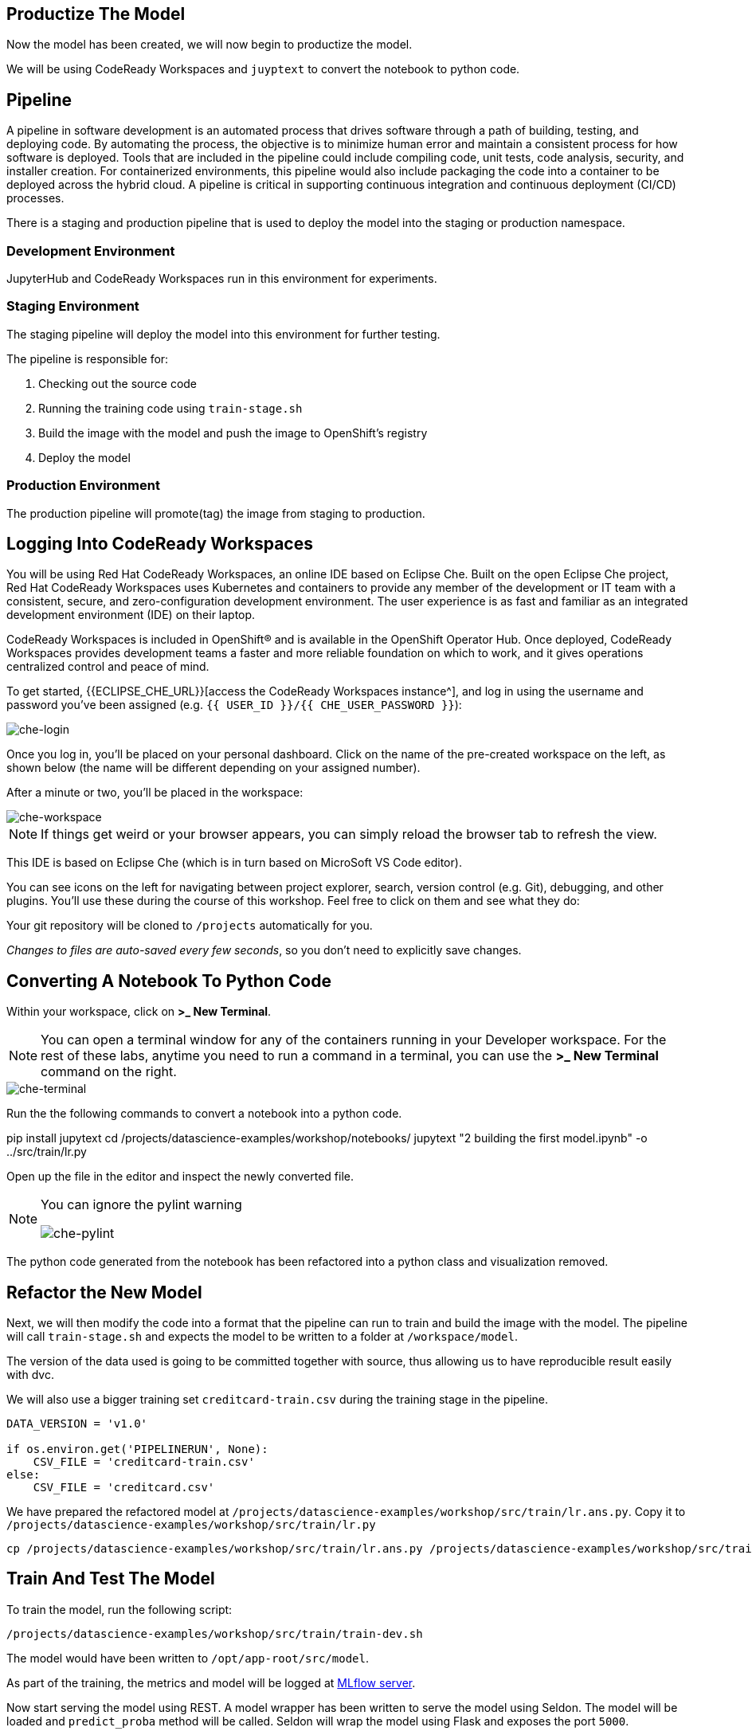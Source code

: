 == Productize The Model

Now the model has been created, we will now begin to productize the
model.

We will be using CodeReady Workspaces and `juyptext` to convert
the notebook to python code.

== Pipeline

A pipeline in software development is an automated process that drives
software through a path of building, testing, and deploying code. By
automating the process, the objective is to minimize human error and
maintain a consistent process for how software is deployed. Tools that
are included in the pipeline could include compiling code, unit tests,
code analysis, security, and installer creation. For containerized
environments, this pipeline would also include packaging the code into a
container to be deployed across the hybrid cloud. A pipeline is critical
in supporting continuous integration and continuous deployment (CI/CD)
processes.

There is a staging and production pipeline that is used to deploy the
model into the staging or production namespace.

=== Development Environment

JupyterHub and CodeReady Workspaces run in this environment for experiments. 

=== Staging Environment

The staging pipeline will deploy the model into this environment for further testing.

The pipeline is responsible for:

. Checking out the source code
. Running the training code using `train-stage.sh`
. Build the image with the model and push the image to OpenShift’s
registry
. Deploy the model

=== Production Environment

The production pipeline will promote(tag) the image from staging to
production.

== Logging Into CodeReady Workspaces

You will be using Red Hat CodeReady Workspaces, an online IDE based on
Eclipse Che. Built on the open Eclipse Che project, Red Hat CodeReady
Workspaces uses Kubernetes and containers to provide any member of the
development or IT team with a consistent, secure, and zero-configuration
development environment. The user experience is as fast and familiar as
an integrated development environment (IDE) on their laptop.

CodeReady Workspaces is included in OpenShift® and is available in the
OpenShift Operator Hub. Once deployed, CodeReady Workspaces provides
development teams a faster and more reliable foundation on which to
work, and it gives operations centralized control and peace of mind.

To get started, {{ECLIPSE_CHE_URL}}[access the
CodeReady Workspaces instance^], and log in using the username and
password you’ve been assigned
(e.g. `{{ USER_ID }}/{{ CHE_USER_PASSWORD }}`):

image::che-login.png[che-login]

Once you log in, you’ll be placed on your personal dashboard. Click on
the name of the pre-created workspace on the left, as shown below (the
name will be different depending on your assigned number). 

After a minute or two, you’ll be placed in the workspace:

image::che-workspace.png[che-workspace]

[NOTE]
====
If things get weird or your browser appears, you can simply reload the
browser tab to refresh the view.
====

This IDE is based on Eclipse Che (which is in turn based on MicroSoft VS
Code editor).

You can see icons on the left for navigating between project explorer,
search, version control (e.g. Git), debugging, and other plugins. You’ll
use these during the course of this workshop. Feel free to click on them
and see what they do:

Your git repository will be cloned to `/projects` automatically for you.

_Changes to files are auto-saved every few seconds_, so you don’t need
to explicitly save changes.

== Converting A Notebook To Python Code

Within your workspace, click on *>_ New Terminal*.

[NOTE]
====
You can open a terminal
window for any of the containers running in your Developer workspace.
For the rest of these labs, anytime you need to run a command in a
terminal, you can use the *>_ New Terminal* command on the right.
====

image::che-terminal.png[che-terminal]

Run the the following commands to convert a notebook into a python code.

[source,bash,role="copypaste"]
====
pip install jupytext
cd /projects/datascience-examples/workshop/notebooks/
jupytext "2 building the first model.ipynb"  -o ../src/train/lr.py
====

Open up the file in the editor and inspect the newly converted file. 

[NOTE]
====
You can ignore the pylint warning

image::che-pylint.png[che-pylint]
====

The python code generated from the notebook has been refactored into a
python class and visualization removed.

== Refactor the New Model

Next, we will then modify the code into a format that the pipeline can
run to train and build the image with the model. The pipeline will call
`train-stage.sh` and expects the model to be written to a folder at
`/workspace/model`. 

The version of the data used is going to be committed together with source, thus allowing us to have reproducible result
easily with dvc. 

We will also use a bigger training set `creditcard-train.csv` during the training stage in the pipeline.


[source,python]
----
DATA_VERSION = 'v1.0'

if os.environ.get('PIPELINERUN', None):
    CSV_FILE = 'creditcard-train.csv'       
else:
    CSV_FILE = 'creditcard.csv'
----

We have prepared the refactored model at `/projects/datascience-examples/workshop/src/train/lr.ans.py`. Copy it to `/projects/datascience-examples/workshop/src/train/lr.py`

[source,bash,role="copypaste"]
----
cp /projects/datascience-examples/workshop/src/train/lr.ans.py /projects/datascience-examples/workshop/src/train/lr.py
----

== Train And Test The Model

To train the model, run the following script:

[source,bash,role="copypaste"]
----
/projects/datascience-examples/workshop/src/train/train-dev.sh
----

The model would have been written to `/opt/app-root/src/model`. 

As part of the training, the metrics and model will be logged at https://mlflow-{{USER_ID}}-dev.{{ROUTE_SUBDOMAIN}}[MLflow server^]. 

Now start serving the model using REST. A model wrapper has been written to serve the model using Seldon. The model will be loaded and `predict_proba` method will be called. Seldon will wrap the model using Flask and exposes the port `5000`.

[source,python]
----
class LRModel(Base):
    def __init__(self):
        # Load the model
    def predict(self, X, features_names):
        # Calls the model predict_proba method
----

Serve the model by running `app.sh`.

[source,bash,role="copypaste"]
----
cd /projects/datascience-examples/workshop/src/seldon/
./app.sh
----

[NOTE]
====
You can ignore this popup box because we are not exposing the route.

image::che-exposed-route.png[che-exposed-route]
====

Now let's test the model. Open up a *new* terminal and run the following:

[source,bash,role="copypaste"]
----
/projects/datascience-examples/workshop/bin/dev-test.sh
----

The script will send a fraud and non-fraud requests to the the model. 

== Commit the Code

[source,sh,role="copypaste"]
----
cd /projects/datascience-examples/workshop/src/train
git add *.py
git commit -a -m 'my lr training code'
git push -v origin master
----

The code has now been pushed to {{GIT_URL}}/{{USER_ID}}/datascience-examples[your] git
repository.
